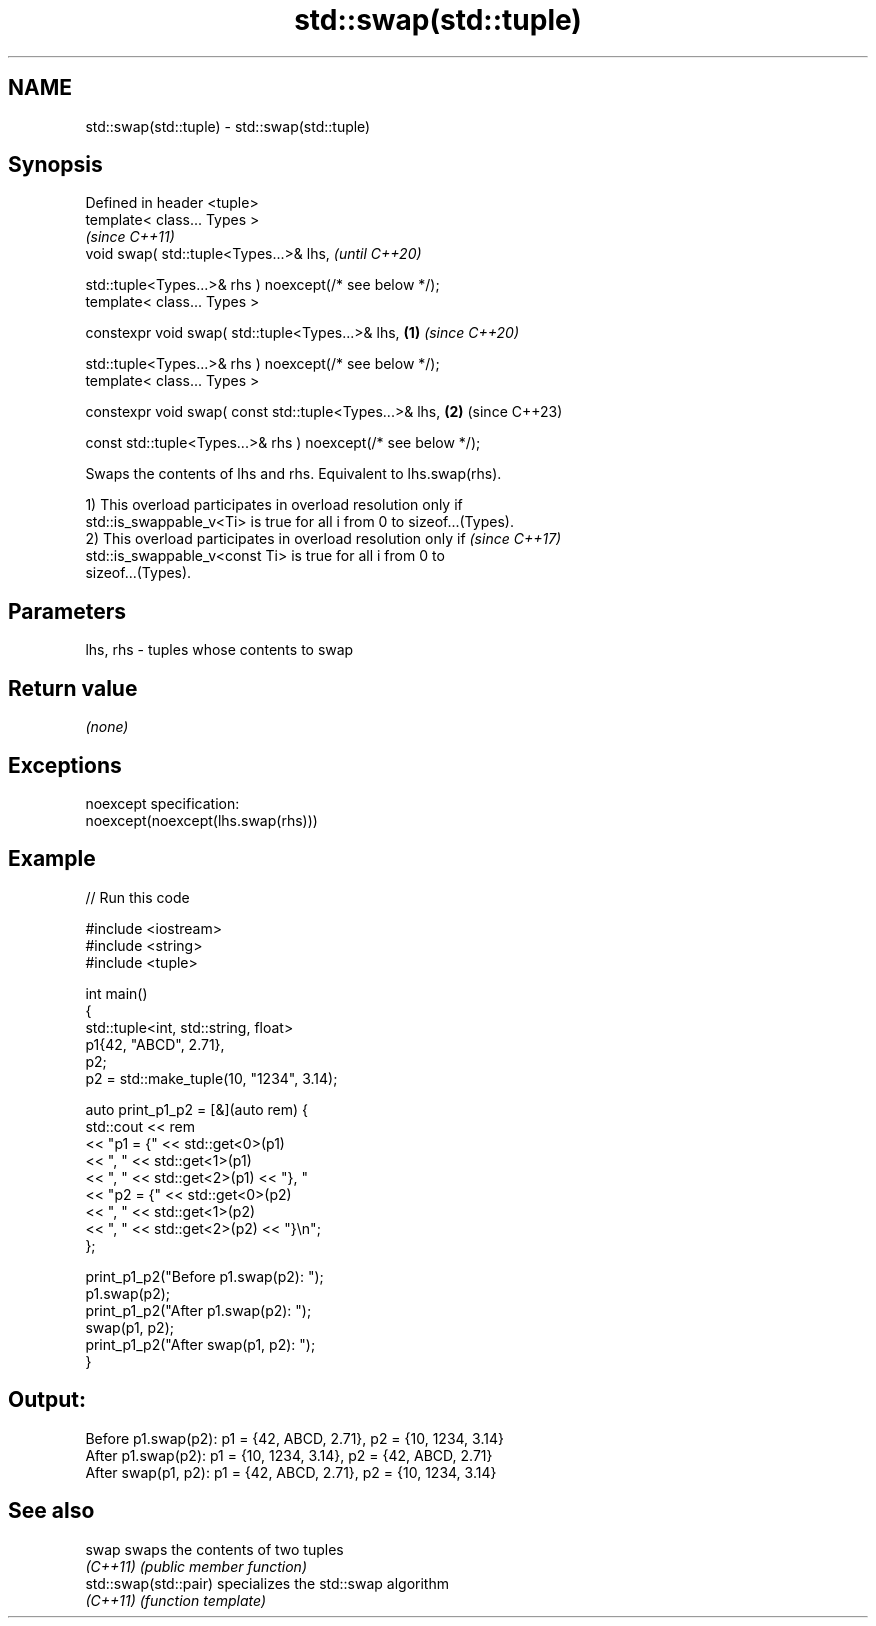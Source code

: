 .TH std::swap(std::tuple) 3 "2022.07.31" "http://cppreference.com" "C++ Standard Libary"
.SH NAME
std::swap(std::tuple) \- std::swap(std::tuple)

.SH Synopsis
   Defined in header <tuple>
   template< class... Types >
                                                                        \fI(since C++11)\fP
   void swap( std::tuple<Types...>& lhs,                                \fI(until C++20)\fP

   std::tuple<Types...>& rhs ) noexcept(/* see below */);
   template< class... Types >

   constexpr void swap( std::tuple<Types...>& lhs,              \fB(1)\fP     \fI(since C++20)\fP

   std::tuple<Types...>& rhs ) noexcept(/* see below */);
   template< class... Types >

   constexpr void swap( const std::tuple<Types...>& lhs,            \fB(2)\fP (since C++23)

   const std::tuple<Types...>& rhs ) noexcept(/* see below */);

   Swaps the contents of lhs and rhs. Equivalent to lhs.swap(rhs).

   1) This overload participates in overload resolution only if
   std::is_swappable_v<Ti> is true for all i from 0 to sizeof...(Types).
   2) This overload participates in overload resolution only if           \fI(since C++17)\fP
   std::is_swappable_v<const Ti> is true for all i from 0 to
   sizeof...(Types).

.SH Parameters

   lhs, rhs - tuples whose contents to swap

.SH Return value

   \fI(none)\fP

.SH Exceptions

   noexcept specification:
   noexcept(noexcept(lhs.swap(rhs)))

.SH Example


// Run this code

 #include <iostream>
 #include <string>
 #include <tuple>

 int main()
 {
     std::tuple<int, std::string, float>
                       p1{42, "ABCD", 2.71},
                       p2;
     p2 = std::make_tuple(10, "1234", 3.14);

     auto print_p1_p2 = [&](auto rem) {
         std::cout << rem
                   << "p1 = {" << std::get<0>(p1)
                   << ", "     << std::get<1>(p1)
                   << ", "     << std::get<2>(p1) << "}, "
                   << "p2 = {" << std::get<0>(p2)
                   << ", "     << std::get<1>(p2)
                   << ", "     << std::get<2>(p2) << "}\\n";
     };

     print_p1_p2("Before p1.swap(p2): ");
     p1.swap(p2);
     print_p1_p2("After  p1.swap(p2): ");
     swap(p1, p2);
     print_p1_p2("After swap(p1, p2): ");
 }

.SH Output:

 Before p1.swap(p2): p1 = {42, ABCD, 2.71}, p2 = {10, 1234, 3.14}
 After  p1.swap(p2): p1 = {10, 1234, 3.14}, p2 = {42, ABCD, 2.71}
 After swap(p1, p2): p1 = {42, ABCD, 2.71}, p2 = {10, 1234, 3.14}

.SH See also

   swap                 swaps the contents of two tuples
   \fI(C++11)\fP              \fI(public member function)\fP
   std::swap(std::pair) specializes the std::swap algorithm
   \fI(C++11)\fP              \fI(function template)\fP
